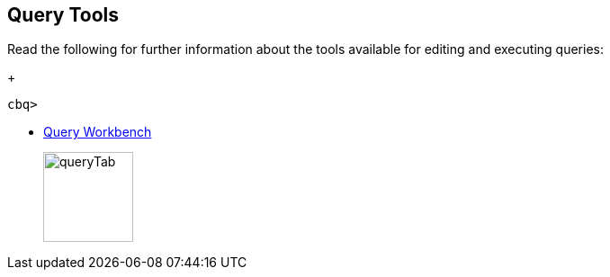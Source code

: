 == Query Tools

// tag::body[]
Read the following for further information about the tools available for editing and executing queries:
ifdef::flag-devex-command-line[]
* xref:server:tools:cbq-shell.adoc[cbq: The Command Line Shell for N1QL]
endif::flag-devex-command-line[]
// tag::thumbs[]
+
....
cbq> 
....
// end::thumbs[]

* xref:cloud:clusters:query-service/query-workbench.adoc[Query Workbench]
// tag::thumbs[]
+
image::manage:manage-ui/queryTab.png[,100,align=left]
// end::thumbs[]
// end::body[]